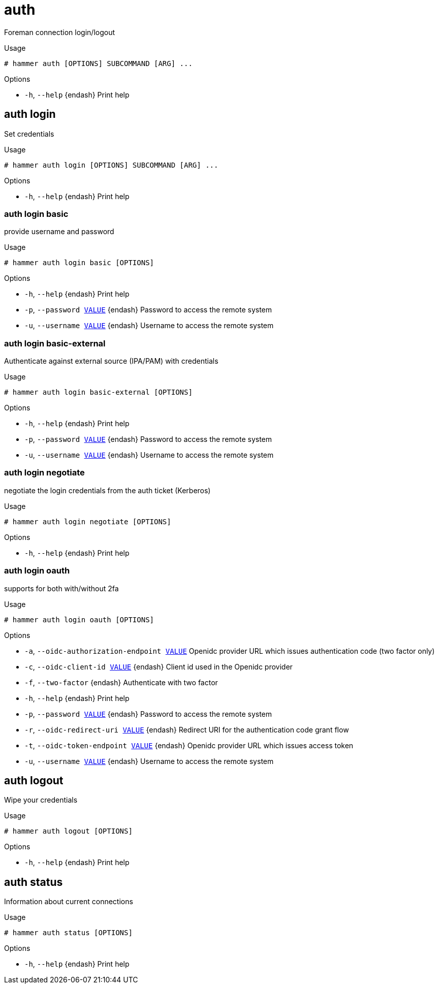 [id="hammer-auth"]
= auth

Foreman connection login/logout

.Usage
----
# hammer auth [OPTIONS] SUBCOMMAND [ARG] ...
----



.Options
* `-h`, `--help` {endash} Print help



[id="hammer-auth-login"]
== auth login

Set credentials

.Usage
----
# hammer auth login [OPTIONS] SUBCOMMAND [ARG] ...
----



.Options
* `-h`, `--help` {endash} Print help



[id="hammer-auth-login-basic"]
=== auth login basic

provide username and password

.Usage
----
# hammer auth login basic [OPTIONS]
----

.Options
* `-h`, `--help` {endash} Print help
* `-p`, `--password xref:hammer-option-details-value[VALUE]` {endash} Password to access the remote system
* `-u`, `--username xref:hammer-option-details-value[VALUE]` {endash} Username to access the remote system


[id="hammer-auth-login-basic-external"]
=== auth login basic-external

Authenticate against external source (IPA/PAM) with credentials

.Usage
----
# hammer auth login basic-external [OPTIONS]
----

.Options
* `-h`, `--help` {endash} Print help
* `-p`, `--password xref:hammer-option-details-value[VALUE]` {endash} Password to access the remote system
* `-u`, `--username xref:hammer-option-details-value[VALUE]` {endash} Username to access the remote system


[id="hammer-auth-login-negotiate"]
=== auth login negotiate

negotiate the login credentials from the auth ticket (Kerberos)

.Usage
----
# hammer auth login negotiate [OPTIONS]
----

.Options
* `-h`, `--help` {endash} Print help



[id="hammer-auth-login-oauth"]
=== auth login oauth

supports for both with/without 2fa

.Usage
----
# hammer auth login oauth [OPTIONS]
----

.Options
* `-a`, `--oidc-authorization-endpoint xref:hammer-option-details-value[VALUE]` Openidc provider URL which issues authentication code (two factor only)
* `-c`, `--oidc-client-id xref:hammer-option-details-value[VALUE]` {endash} Client id used in the Openidc provider
* `-f`, `--two-factor` {endash} Authenticate with two factor
* `-h`, `--help` {endash} Print help
* `-p`, `--password xref:hammer-option-details-value[VALUE]` {endash} Password to access the remote system
* `-r`, `--oidc-redirect-uri xref:hammer-option-details-value[VALUE]` {endash} Redirect URI for the authentication code grant flow
* `-t`, `--oidc-token-endpoint xref:hammer-option-details-value[VALUE]` {endash} Openidc provider URL which issues access token
* `-u`, `--username xref:hammer-option-details-value[VALUE]` {endash} Username to access the remote system


[id="hammer-auth-logout"]
== auth logout

Wipe your credentials

.Usage
----
# hammer auth logout [OPTIONS]
----

.Options
* `-h`, `--help` {endash} Print help



[id="hammer-auth-status"]
== auth status

Information about current connections

.Usage
----
# hammer auth status [OPTIONS]
----

.Options
* `-h`, `--help` {endash} Print help




